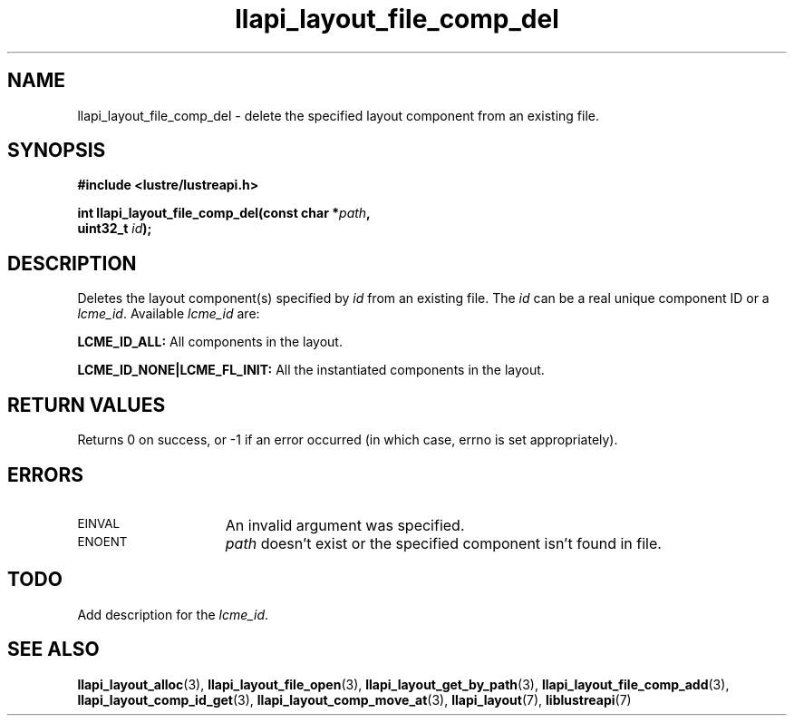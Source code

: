 .TH llapi_layout_file_comp_del 3 "2015 Nov 4" "Lustre User API"
.SH NAME
llapi_layout_file_comp_del \- delete the specified layout component
from an existing file.
.SH SYNOPSIS
.nf
.B #include <lustre/lustreapi.h>
.PP
.BI "int llapi_layout_file_comp_del(const char *" path ",
.BI "                               uint32_t "id );
.fi
.SH DESCRIPTION
.PP
Deletes the layout component(s) specified by
.I id
from an existing file. The
.I id
can be a real unique component ID or a
.IR lcme_id .
Available
.IR lcme_id
are:
.PP
.BR LCME_ID_ALL:
All components in the layout.
.PP
.BR LCME_ID_NONE|LCME_FL_INIT:
All the instantiated components in the layout.
.SH RETURN VALUES
Returns 0 on success, or -1 if an error occurred (in which case, errno is
set appropriately).
.SH ERRORS
.TP 15
.SM EINVAL
An invalid argument was specified.
.TP
.SM ENOENT
.I path
doesn't exist or the specified component isn't found in file.
.SH TODO
Add description for the
.IR lcme_id .
.SH "SEE ALSO"
.BR llapi_layout_alloc (3),
.BR llapi_layout_file_open (3),
.BR llapi_layout_get_by_path (3),
.BR llapi_layout_file_comp_add (3),
.BR llapi_layout_comp_id_get (3),
.BR llapi_layout_comp_move_at (3),
.BR llapi_layout (7),
.BR liblustreapi (7)
